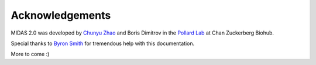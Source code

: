 Acknowledgements
================

MIDAS 2.0 was developed by `Chunyu Zhao <chunyu.zhao@czbiohub.org>`_ and Boris Dimitrov
in the `Pollard Lab <https://docpollard.org/>`_ at Chan Zuckerberg Biohub.

Special thanks to `Byron Smith <byron.smith@gladstone.ucsf.edu>`_ for tremendous help with this documentation.

More to come :)
